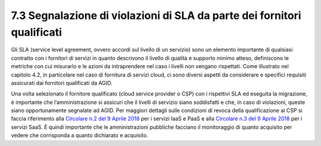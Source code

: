 **7.3 Segnalazione di violazioni di SLA da parte dei fornitori qualificati**
============================================================================

Gli SLA (service level agreement, ovvero accordi sul livello di un
servizio) sono un elemento importante di qualsiasi contratto con i
fornitori di servizi in quanto descrivono il livello di qualità e
supporto minimo atteso, definiscono le metriche con cui misurarlo e le
azioni da intraprendere nel caso i livelli non vengano rispettati. Come
illustrato nel capitolo 4.2, in particolare nel caso di fornitura di
servizi cloud, ci sono diversi aspetti da considerare e specifici
requisiti assicurati dai fornitori qualificati da AGID.

Una volta selezionato il fornitore qualificato (cloud service provider o
CSP) con i rispettivi SLA ed eseguita la migrazione, è importante che
l’amministrazione si assicuri che il livelli di servizio siano
soddisfatti e che, in caso di violazioni, queste siano opportunamente
segnalate ad AGID. Per maggiori dettagli sulle condizioni di revoca
della qualificazione ai CSP si faccia riferimento alla `Circolare n.2
del 9 Aprile
2018 <https://trasparenza.agid.gov.it/moduli/downloadFile.php?file=oggetto_allegati/181151234430O__OCircolare+2-2018_Criteri+per+la+qualificazione+dei+Cloud+Service+Provider+per+la+PA.pdf>`__
per i servizi IaaS e PaaS e alla `Circolare n.3 del 9 Aprile
2018 <https://trasparenza.agid.gov.it/moduli/downloadFile.php?file=oggetto_allegati/181151237210O__OCircolare+3-2018_Criteri+per+la+qualificazione+di+servizi+SaaS+per+il+Cloud+della+PA+%28002%29.pdf>`__
per i servizi SaaS. È quindi importante che le amministrazioni pubbliche
facciano il monitoraggio di quanto acquisito per vedere che corrisponda
a quanto dichiarato e acquisito.
